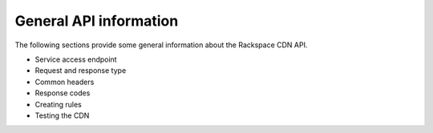 .. _gag-general-API-info:

General API information
-----------------------

The following sections provide some general information about the
Rackspace CDN API.

- Service access endpoint 
- Request and response type 
- Common headers 
- Response codes 
- Creating rules 
- Testing the CDN 


